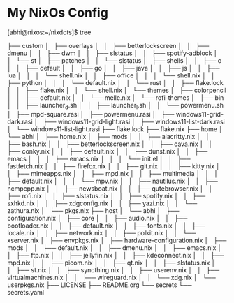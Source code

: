 * My NixOs Config

[abhi@nixos:~/nixdots]$ tree


  ├── custom
│   ├── overlays
│   │   ├── betterlockscreen
│   │   ├── dmenu
│   │   ├── dwm
│   │   ├── slstatus
│   │   ├── spotify-adblock
│   │   └── st
│   ├── patches
│   │   └── slstatus
│   ├── shells
│   │   ├── c
│   │   ├── default
│   │   ├── go
│   │   ├── java
│   │   ├── js
│   │   ├── lua
│   │   │   └── shell.nix
│   │   ├── office
│   │   │   └── shell.nix
│   │   ├── python
│   │   │   └── default.nix
│   │   └── rust
│   │       ├── flake.lock
│   │       ├── flake.nix
│   │       └── shell.nix
│   └── themes
│       ├── colorpencil
│       │   ├── default.nix
│       │   └── melle.nix
│       └── rofi-themes
│           ├── bin
│           │   ├── launcher_d.sh
│           │   ├── launcher_l.sh
│           │   └── powermenu.sh
│           ├── mpd-square.rasi
│           ├── powermenu.rasi
│           ├── windows11-grid-dark.rasi
│           ├── windows11-grid-light.rasi
│           ├── windows11-list-dark.rasi
│           └── windows11-list-light.rasi
├── flake.lock
├── flake.nix
├── home
│   └── abhi
│       ├── home.nix
│       ├── mods
│       │   ├── alacritty.nix
│       │   ├── bash.nix
│       │   ├── betterlockscreen.nix
│       │   ├── cava.nix
│       │   ├── conky.nix
│       │   ├── default.nix
│       │   ├── dunst.nix
│       │   ├── emacs
│       │   │   ├── emacs.nix
│       │   │   └── init.el
│       │   ├── fastfetch.nix
│       │   ├── firefox.nix
│       │   ├── git.nix
│       │   ├── kitty.nix
│       │   ├── mimeapps.nix
│       │   ├── mpd.nix
│       │   ├── multimedia
│       │   │   ├── default.nix
│       │   │   └── mpv.nix
│       │   ├── nautilus.nix
│       │   ├── ncmpcpp.nix
│       │   ├── newsboat.nix
│       │   ├── qutebrowser.nix
│       │   ├── rofi.nix
│       │   ├── slstatus.nix
│       │   ├── spotify.nix
│       │   ├── sxhkd.nix
│       │   ├── xdgconfig.nix
│       │   ├── yazi.nix
│       │   └── zathura.nix
│       └── pkgs.nix
├── host
│   └── abhi
│       ├── configuration.nix
│       ├── core
│       │   ├── audio.nix
│       │   ├── bootloader.nix
│       │   ├── default.nix
│       │   ├── fonts.nix
│       │   ├── locale.nix
│       │   ├── network.nix
│       │   ├── polkit.nix
│       │   └── xserver.nix
│       ├── envpkgs.nix
│       ├── hardware-configuration.nix
│       ├── mods
│       │   ├── default.nix
│       │   ├── dmenu.nix
│       │   ├── emacs.nix
│       │   ├── ftp.nix
│       │   ├── jellyfin.nix
│       │   ├── kdeconnect.nix
│       │   ├── mpd.nix
│       │   ├── picom.nix
│       │   ├── qt.nix
│       │   ├── slstatus.nix
│       │   ├── st.nix
│       │   ├── syncthing.nix
│       │   ├── userenv.nix
│       │   ├── virtualmachines.nix
│       │   ├── wireguard.nix
│       │   └── xdg.nix
│       └── userpkgs.nix
├── LICENSE
├── README.org
└── secrets
    └── secrets.yaml
